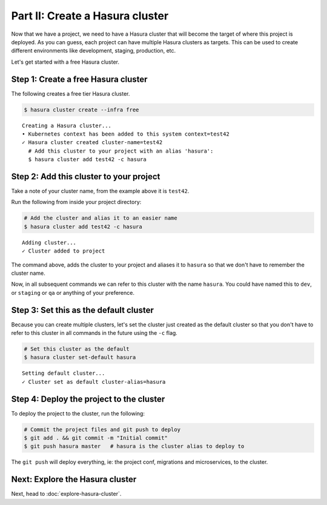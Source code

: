 Part II: Create a Hasura cluster
================================

Now that we have a project, we need to have a Hasura cluster that will become the target of where this project is deployed.
As you can guess, each project can have multiple Hasura clusters as targets. This can be used to create different environments
like development, staging, production, etc.

Let's get started with a free Hasura cluster.

Step 1: Create a free Hasura cluster
------------------------------------

The following creates a free tier Hasura cluster.

.. code-block:: bash

   $ hasura cluster create --infra free

::
   
   Creating a Hasura cluster...
   • Kubernetes context has been added to this system context=test42
   ✓ Hasura cluster created cluster-name=test42
     # Add this cluster to your project with an alias 'hasura':
     $ hasura cluster add test42 -c hasura

Step 2: Add this cluster to your project
----------------------------------------

Take a note of your cluster name, from the example above it is ``test42``.

Run the following from inside your project directory:

.. code-block:: bash

   # Add the cluster and alias it to an easier name
   $ hasura cluster add test42 -c hasura

::
   
   Adding cluster...
   ✓ Cluster added to project

The command above, adds the cluster to your project and aliases it to ``hasura`` so that we don't
have to remember the cluster name.

Now, in all subsequent commands we can refer to this cluster with the name ``hasura``. You could have named this to ``dev``, or
``staging`` or ``qa`` or anything of your preference.

Step 3: Set this as the default cluster
---------------------------------------

Because you can create multiple clusters, let's set the cluster just created as the default cluster so that you don't have
to refer to this cluster in all commands in the future using the ``-c`` flag.

.. code-block:: bash

   # Set this cluster as the default
   $ hasura cluster set-default hasura

::

   Setting default cluster...
   ✓ Cluster set as default cluster-alias=hasura


Step 4: Deploy the project to the cluster
-----------------------------------------

To deploy the project to the cluster, run the following:

.. code-block:: bash

   # Commit the project files and git push to deploy
   $ git add . && git commit -m "Initial commit"
   $ git push hasura master   # hasura is the cluster alias to deploy to


The ``git push`` will deploy everything, ie: the project conf, migrations and microservices, to the cluster.


Next: Explore the Hasura cluster
--------------------------------

Next, head to :doc:`explore-hasura-cluster`.
